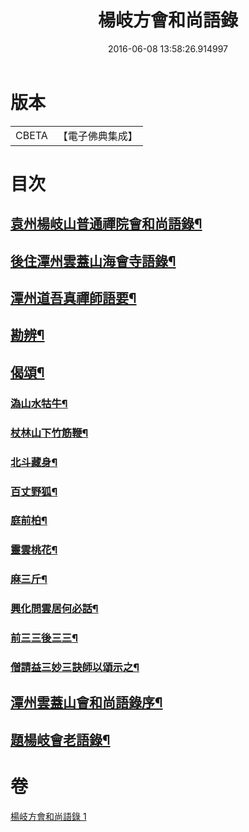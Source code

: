 #+TITLE: 楊岐方會和尚語錄 
#+DATE: 2016-06-08 13:58:26.914997

* 版本
 |     CBETA|【電子佛典集成】|

* 目次
** [[file:KR6q0056_001.txt::001-0640a15][袁州楊岐山普通禪院會和尚語錄¶]]
** [[file:KR6q0056_001.txt::001-0641a6][後住潭州雲蓋山海會寺語錄¶]]
** [[file:KR6q0056_001.txt::001-0643a12][潭州道吾真禪師語要¶]]
** [[file:KR6q0056_001.txt::001-0645a3][勘辨¶]]
** [[file:KR6q0056_001.txt::001-0645b12][偈頌¶]]
*** [[file:KR6q0056_001.txt::001-0645b13][溈山水牯牛¶]]
*** [[file:KR6q0056_001.txt::001-0645b16][杖林山下竹筋鞭¶]]
*** [[file:KR6q0056_001.txt::001-0645b19][北斗藏身¶]]
*** [[file:KR6q0056_001.txt::001-0645b22][百丈野狐¶]]
*** [[file:KR6q0056_001.txt::001-0645b25][庭前柏¶]]
*** [[file:KR6q0056_001.txt::001-0645b28][靈雲桃花¶]]
*** [[file:KR6q0056_001.txt::001-0645c4][麻三斤¶]]
*** [[file:KR6q0056_001.txt::001-0645c9][興化問雲居何必話¶]]
*** [[file:KR6q0056_001.txt::001-0645c11][前三三後三三¶]]
*** [[file:KR6q0056_001.txt::001-0645c14][僧請益三妙三訣師以頌示之¶]]
** [[file:KR6q0056_001.txt::001-0645c27][潭州雲蓋山會和尚語錄序¶]]
** [[file:KR6q0056_001.txt::001-0646a16][題楊岐會老語錄¶]]

* 卷
[[file:KR6q0056_001.txt][楊岐方會和尚語錄 1]]

